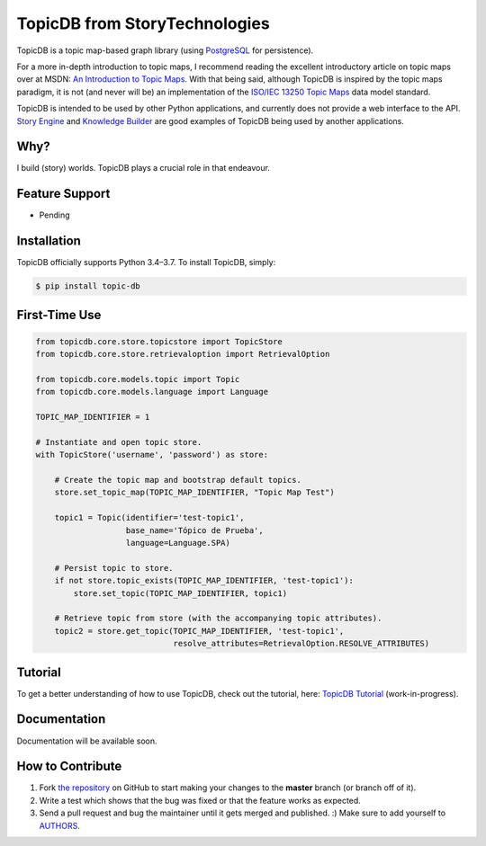 TopicDB from StoryTechnologies
==============================

TopicDB is a topic map-based graph library (using `PostgreSQL`_ for persistence).

For a more in-depth introduction to topic maps, I recommend reading the excellent introductory
article on topic maps over at MSDN: `An Introduction to Topic Maps`_. With that being said, although
TopicDB is inspired by the topic maps paradigm, it is not (and never will be) an implementation of
the `ISO/IEC 13250 Topic Maps`_ data model standard.

TopicDB is intended to be used by other Python applications, and currently does not provide a web
interface to the API. `Story Engine`_ and `Knowledge Builder`_ are good examples of TopicDB being used
by another applications.

Why?
----

I build (story) worlds. TopicDB plays a crucial role in that endeavour.

Feature Support
---------------

- Pending

Installation
------------

TopicDB officially supports Python 3.4–3.7. To install TopicDB, simply:

.. code-block:: bash

    $ pip install topic-db

First-Time Use
--------------

.. code-block:: python

    from topicdb.core.store.topicstore import TopicStore
    from topicdb.core.store.retrievaloption import RetrievalOption

    from topicdb.core.models.topic import Topic
    from topicdb.core.models.language import Language

    TOPIC_MAP_IDENTIFIER = 1

    # Instantiate and open topic store.
    with TopicStore('username', 'password') as store:

        # Create the topic map and bootstrap default topics.
        store.set_topic_map(TOPIC_MAP_IDENTIFIER, "Topic Map Test")

        topic1 = Topic(identifier='test-topic1',
                       base_name='Tópico de Prueba',
                       language=Language.SPA)

        # Persist topic to store.
        if not store.topic_exists(TOPIC_MAP_IDENTIFIER, 'test-topic1'):
            store.set_topic(TOPIC_MAP_IDENTIFIER, topic1)

        # Retrieve topic from store (with the accompanying topic attributes).
        topic2 = store.get_topic(TOPIC_MAP_IDENTIFIER, 'test-topic1',
                                 resolve_attributes=RetrievalOption.RESOLVE_ATTRIBUTES)

Tutorial
--------

To get a better understanding of how to use TopicDB, check out the tutorial, here: `TopicDB Tutorial`_ (work-in-progress).

Documentation
-------------

Documentation will be available soon.

How to Contribute
-----------------

#. Fork `the repository`_ on GitHub to start making your changes to the **master** branch (or branch off of it).
#. Write a test which shows that the bug was fixed or that the feature works as expected.
#. Send a pull request and bug the maintainer until it gets merged and published. :) Make sure to add yourself to AUTHORS_.

.. _PostgreSQL: https://www.postgresql.org/
.. _An Introduction to Topic Maps: https://msdn.microsoft.com/en-us/library/aa480048.aspx
.. _ISO/IEC 13250 Topic Maps: http://www.iso.org/iso/home/store/catalogue_tc/catalogue_detail.htm?csnumber=38068
.. _Story Engine: https://github.com/brettkromkamp/story-engine
.. _Knowledge Builder: https://github.com/brettkromkamp/knowledge-builder
.. _the repository: https://github.com/brettkromkamp/topic-db
.. _AUTHORS: https://github.com/brettkromkamp/topic-db/blob/master/AUTHORS.rst
.. _TopicDB Tutorial: https://github.com/brettkromkamp/topic-db/blob/master/TUTORIAL.rst
